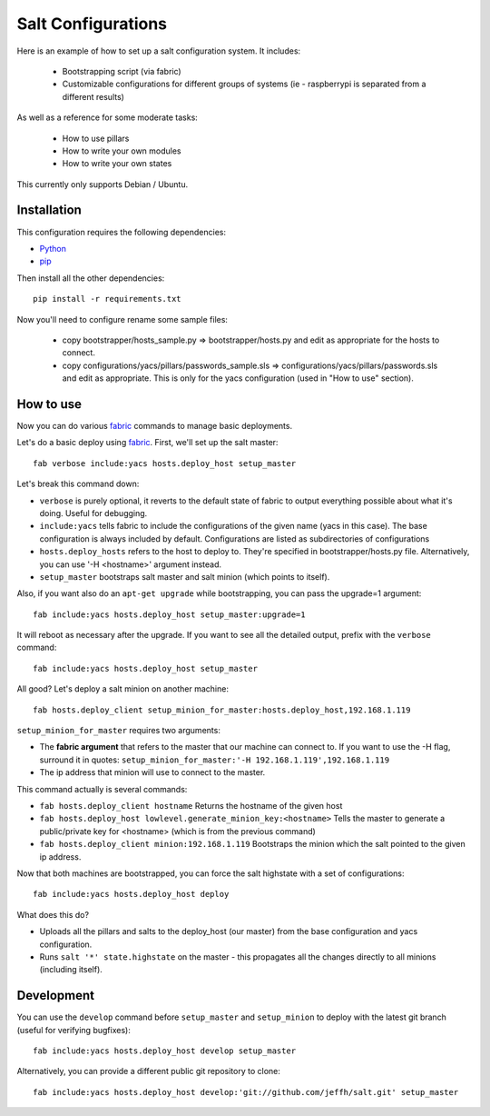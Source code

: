 ===================
Salt Configurations
===================

Here is an example of how to set up a salt configuration system. It includes:

 - Bootstrapping script (via fabric)
 - Customizable configurations for different groups of systems
   (ie - raspberrypi is separated from a different results)

As well as a reference for some moderate tasks:

 - How to use pillars
 - How to write your own modules
 - How to write your own states

This currently only supports Debian / Ubuntu.

------------
Installation
------------

This configuration requires the following dependencies:

- `Python`_
- `pip`_

.. _Python: http://python.org/
.. _pip: http://www.pip-installer.org/en/latest/index.html

Then install all the other dependencies::

    pip install -r requirements.txt

Now you'll need to configure rename some sample files:

 - copy bootstrapper/hosts_sample.py => bootstrapper/hosts.py and edit as appropriate for the hosts to connect.
 - copy configurations/yacs/pillars/passwords_sample.sls => configurations/yacs/pillars/passwords.sls and edit as appropriate. This is only for the yacs configuration (used in "How to use" section).

----------
How to use
----------

Now you can do various `fabric`_ commands to manage basic deployments.

Let's do a basic deploy using `fabric`_. First, we'll set up the salt master::

    fab verbose include:yacs hosts.deploy_host setup_master

.. _fabric: http://docs.fabfile.org/en/1.4.3/index.html

Let's break this command down:

- ``verbose`` is purely optional, it reverts to the default state of fabric to output everything possible about what it's doing. Useful for debugging.
- ``include:yacs`` tells fabric to include the configurations of the given name (yacs in this case). The base configuration is always included by default. Configurations are listed as subdirectories of configurations
- ``hosts.deploy_hosts`` refers to the host to deploy to. They're specified in bootstrapper/hosts.py file. Alternatively, you can use '-H <hostname>' argument instead.
- ``setup_master`` bootstraps salt master and salt minion (which points to itself).

Also, if you want also do an ``apt-get upgrade`` while bootstrapping, you can pass the upgrade=1 argument::

	fab include:yacs hosts.deploy_host setup_master:upgrade=1

It will reboot as necessary after the upgrade.
If you want to see all the detailed output, prefix with the ``verbose`` command::

	fab include:yacs hosts.deploy_host setup_master

All good? Let's deploy a salt minion on another machine::

	fab hosts.deploy_client setup_minion_for_master:hosts.deploy_host,192.168.1.119

``setup_minion_for_master`` requires two arguments:

- The **fabric argument** that refers to the master that our machine can connect to. If you want to use the -H flag, surround it in quotes: ``setup_minion_for_master:'-H 192.168.1.119',192.168.1.119``
- The ip address that minion will use to connect to the master.

This command actually is several commands:

- ``fab hosts.deploy_client hostname`` Returns the hostname of the given host
- ``fab hosts.deploy_host lowlevel.generate_minion_key:<hostname>`` Tells the master to generate a public/private key for <hostname> (which is from the previous command)
- ``fab hosts.deploy_client minion:192.168.1.119`` Bootstraps the minion which the salt pointed to the given ip address.

Now that both machines are bootstrapped, you can force the salt highstate with a set of configurations::

    fab include:yacs hosts.deploy_host deploy

What does this do?

- Uploads all the pillars and salts to the deploy_host (our master) from the base configuration and yacs configuration.
- Runs ``salt '*' state.highstate`` on the master - this propagates all the changes directly to all minions (including itself).

-----------
Development
-----------

You can use the ``develop`` command before ``setup_master`` and ``setup_minion`` to deploy with the latest git branch (useful for verifying bugfixes)::

    fab include:yacs hosts.deploy_host develop setup_master

Alternatively, you can provide a different public git repository to clone::

    fab include:yacs hosts.deploy_host develop:'git://github.com/jeffh/salt.git' setup_master
